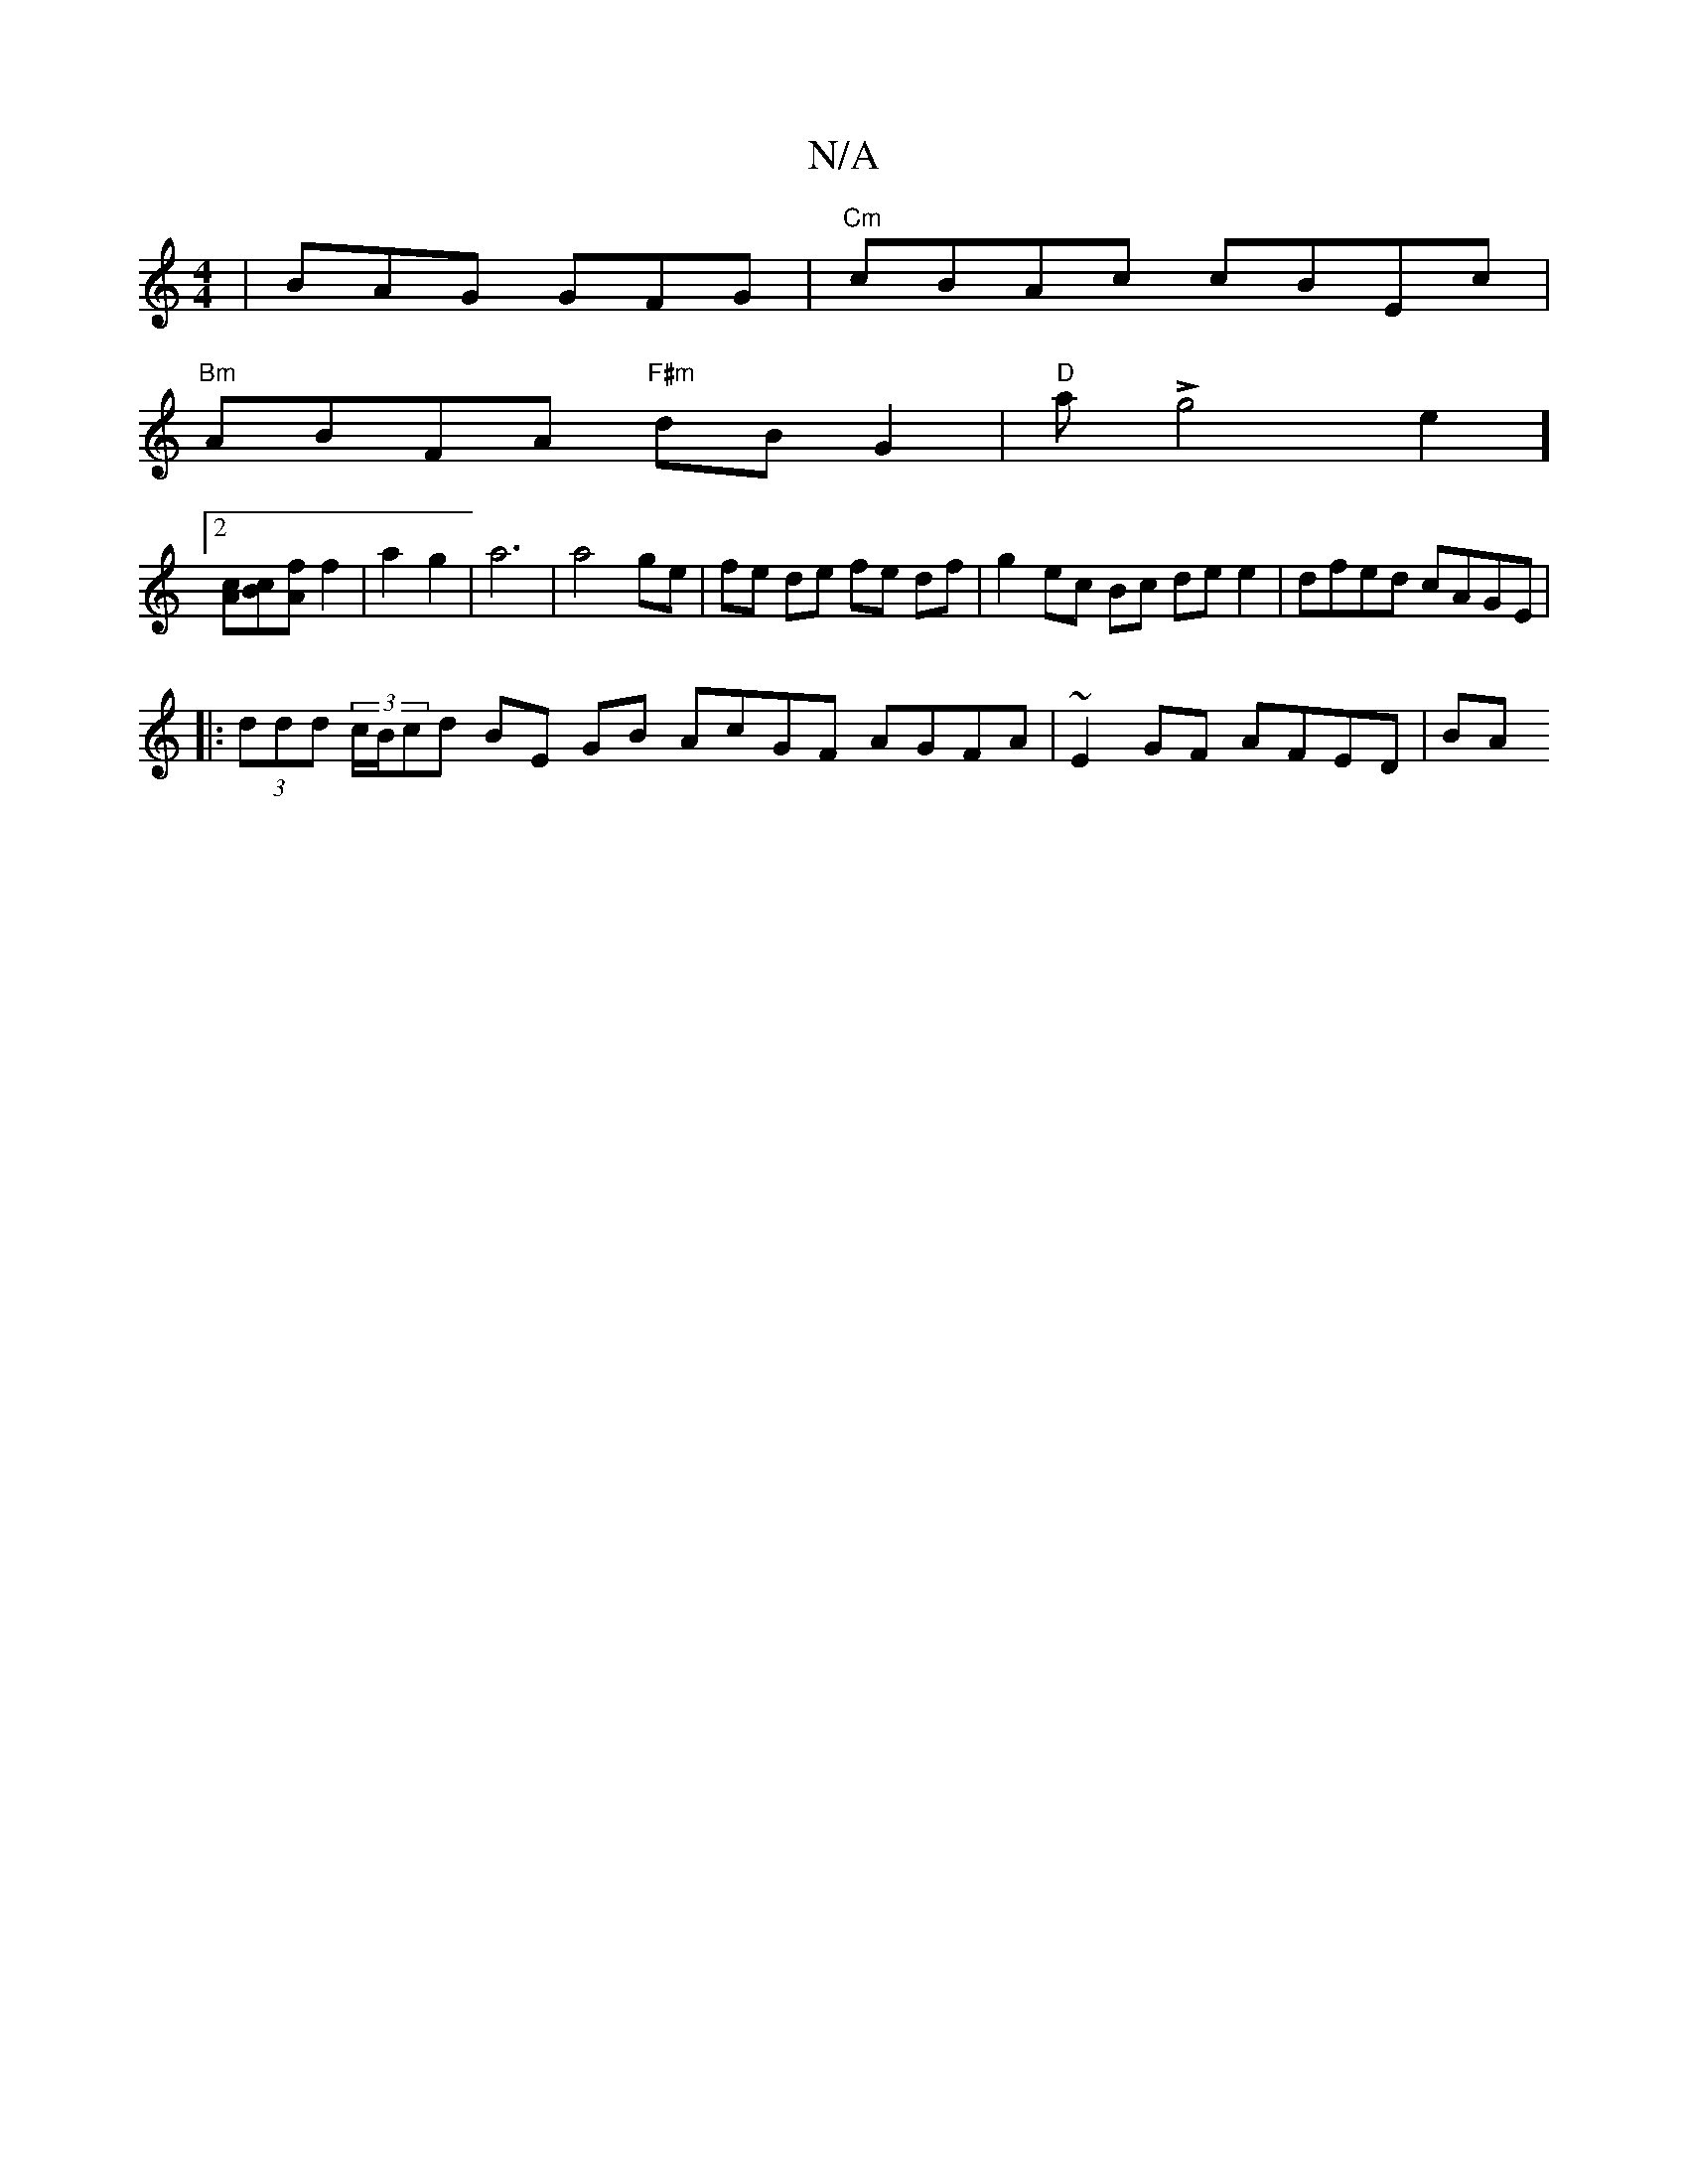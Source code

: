 X:1
T:N/A
M:4/4
R:N/A
K:Cmajor
|BAG GFG | "Cm"cBAc cBEc  |
"Bm"ABFA "F#m"dB G2 |"D"tppas !>!g4e2]
[2[Ac][Bc][Af] f2 | a2 g2 | a6 | a4 ge | fe de fe df | g2 ec Bc de e2 | dfed cAGE |
|: (3ddd (3c/B/cd BE GB AcGF AGFA|~E2GF AFED | BA